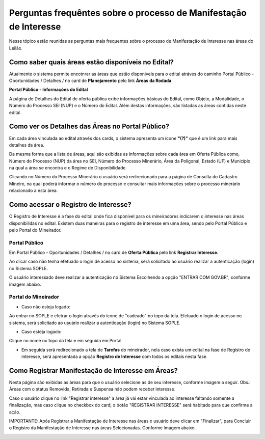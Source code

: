 ﻿Perguntas frequêntes sobre o processo de Manifestação de Interesse
==================================================================
Nesse tópico estão reunidas as perguntas mais frequentes sobre o processo de Manifestação de Interesse nas áreas do Leilão.

Como saber quais áreas estão disponíveis no Edital?
###################################################
Atualmente o sistema permite encotnrar as áreas que estão disponiveis para o edital atráves do caminho Portal Público - Oportunidades / Detalhes / no card de **Planejamento** pelo link **Áreas da Rodada**.

**Portal Público - Informações do Edital**

.. image:: ../imagens/4.2CaminhoAcessoItensEdital.png


A página de Detalhes do Edital de oferta pública exibe informações básicas do Edital, como Objeto, a Modalidade, o Número do Processo SEI (NUP) e o Número do Edital. 
Além destas informações, são listadas as áreas contidas neste edital.
 
.. image:: ../imagens/4.2PortalPublicodeAcessandoDetalhesEdital.png

Como ver os Detalhes das Áreas no Portal Público?
###################################################

Em cada área vinculada ao edital através dos cards, o sistema apresenta um ícone **"(?)"** que é um link para mais detalhes da área.

.. image:: ../imagens/4.2DetalhesDaArea.png

Da mesma forma que a lista de áreas, aqui são exibidas as informações sobre cada área em Oferta Pública como, Número do Processo (NUP) da área no SEI, Número do Processo Minerário, Área da Poligonal, Estado (UF) e Município na qual a área se encontra e o Regime de Disponibilidade. 

.. image:: ../imagens/4.2PortalPublicoDetalhesDeAreas.png

Clicando no Número do Processo Minerário o usuário será redirecionado para a página de Consulta do Cadastro Mineiro, na qual poderá informar o número do processo e consultar mais informações sobre o processo minerário relacionado a esta área.     

Como acessar o Registro de Interesse?
###################################################

O Registro de Interesse é a fase do edital onde fica disponível para os mineiradores indicarem o interesse nas áreas disponibilidas no edital.
Existem duas maneiras para o registro de interesse em uma área, sendo pelo Portal Público e pelo Portal do Mineirador.

Portal Público 
***************
Em Portal Público - Oportunidades / Detalhes / no card de **Oferta Pública** pelo link **Registrar Interesse**.

.. image:: ../imagens/4.2EditalRegistroInteresse.png

Ao clicar caso não tenha efetuado o login de acesso no sistema, será solicitado ao usuário realizar a autenticação (login) no Sistema SOPLE.

O usuário interessado deve realizar a autenticação no Sistema Escolhendo a opção "ENTRAR COM GOV.BR", conforme imagem abaixo.

.. image:: ../imagens/4.2SOPLEComoRegistrarManifestacaoDeInteresseEmAreas.png

Portal do Mineirador
********************

- Caso não esteja logado:

Ao entrar no SOPLE e efetrar o login através do ícone de "cadeado" no topo da tela.
Efetuado o login de acesso no sistema, será solicitado ao usuário realizar a autenticação (login) no Sistema SOPLE.

.. image:: ../imagens/4.2Login.png

- Caso esteja logado:

Clique no nome no topo da tela e em seguida em Portal.

.. image:: ../imagens/4.2AcessoPortalMineirador.png

- Em seguida será redirecionado a tela de **Tarefas** do mineirador, nela caso exista um edital na fase de Registro de interesse, será apresentada a opção **Registro de Interesse** com todos os editais nesta fase.

.. image:: ../imagens/4.2PortalMineiradorTarefasRegistroInteresse.png

Como Registrar Manifestação de Interesse em Áreas?
###################################################

Nesta página são exibidas as áreas para que o usuário selecione as de seu interesse, conforme imagem a seguir.    
Obs.: Áreas com o status Removida, Retirada e Suspensa não podem receber interesse.

.. image:: ../imagens/4.2SOPLEComoRegistrarManifestacaoDeInteresseEmAreas1SelecaoDeareas.png

Caso o usuário clique no link "Registrar interesse" a área já vai estar vinculada ao interesse faltando somente a finalização, mas caso clique no checkbox do card, o botão "REGISTRAR INTERESSE" será habitado para que confirme a ação.

.. image:: ../imagens/4.2SOPLEComoRegistrarManifestacaoDeInteresseEmAreas2RegistrarInteresse.png

IMPORTANTE: Após Registrar a Manifestação de Interesse nas áreas o usuário deve clicar em "Finalizar", para Concluir o Registro da Manifestação de Interesse nas áreas Selecionadas. Conforme Imagem abaixo.
  
.. image:: ../imagens/4.2SOPLEComoRegistrarManifestacaoDeInteresseEmAreas3Finalizar.png


